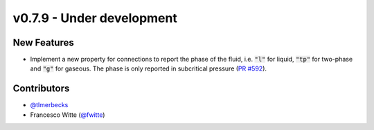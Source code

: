 v0.7.9 - Under development
++++++++++++++++++++++++++

New Features
############
- Implement a new property for connections to report the phase of the fluid,
  i.e. :code:`"l"` for liquid, :code:`"tp"` for two-phase and :code:`"g"` for
  gaseous. The phase is only reported in subcritical pressure
  (`PR #592 <https://github.com/oemof/tespy/pull/592>`__).

Contributors
############
- `@tlmerbecks <https://github.com/tlmerbecks>`__
- Francesco Witte (`@fwitte <https://github.com/fwitte>`__)
